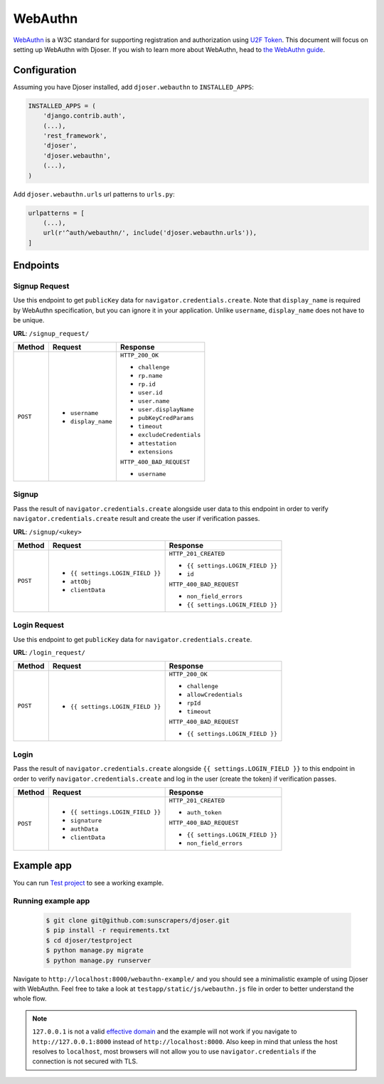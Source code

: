 ========
WebAuthn
========

`WebAuthn <https://webauthn.io/>`_ is a W3C standard for supporting registration and authorization using `U2F Token <https://en.wikipedia.org/wiki/Universal_2nd_Factor>`_. This document will focus on setting up WebAuthn with Djoser. If you wish to learn more about WebAuthn, head to `the WebAuthn guide <https://webauthn.guide/>`_.


Configuration
=============

Assuming you have Djoser installed, add ``djoser.webauthn`` to ``INSTALLED_APPS``:

.. code-block:: python

    INSTALLED_APPS = (
        'django.contrib.auth',
        (...),
        'rest_framework',
        'djoser',
        'djoser.webauthn',
        (...),
    )


Add ``djoser.webauthn.urls`` url patterns to ``urls.py``:

.. code-block:: python

    urlpatterns = [
        (...),
        url(r'^auth/webauthn/', include('djoser.webauthn.urls')),
    ]



Endpoints
=========

Signup Request
--------------

Use this endpoint to get ``publicKey`` data for ``navigator.credentials.create``. Note that ``display_name`` is required by WebAuthn specification, but you can ignore it in your application. Unlike ``username``, ``display_name`` does not have to be unique.

**URL**: ``/signup_request/``

+----------+---------------------------------+----------------------------------+
| Method   |           Request               |           Response               |
+==========+=================================+==================================+
| ``POST`` | * ``username``                  | ``HTTP_200_OK``                  |
|          | * ``display_name``              |                                  |
|          |                                 | * ``challenge``                  |
|          |                                 | * ``rp.name``                    |
|          |                                 | * ``rp.id``                      |
|          |                                 | * ``user.id``                    |
|          |                                 | * ``user.name``                  |
|          |                                 | * ``user.displayName``           |
|          |                                 | * ``pubKeyCredParams``           |
|          |                                 | * ``timeout``                    |
|          |                                 | * ``excludeCredentials``         |
|          |                                 | * ``attestation``                |
|          |                                 | * ``extensions``                 |
|          |                                 |                                  |
|          |                                 | ``HTTP_400_BAD_REQUEST``         |
|          |                                 |                                  |
|          |                                 | * ``username``                   |
+----------+---------------------------------+----------------------------------+


Signup
------

Pass the result of ``navigator.credentials.create`` alongside user data to this endpoint in order to verify ``navigator.credentials.create`` result and create the user if verification passes.

**URL**: ``/signup/<ukey>``


+----------+---------------------------------+----------------------------------+
| Method   |           Request               |           Response               |
+==========+=================================+==================================+
| ``POST`` | * ``{{ settings.LOGIN_FIELD }}``| ``HTTP_201_CREATED``             |
|          | * ``attObj``                    |                                  |
|          | * ``clientData``                | * ``{{ settings.LOGIN_FIELD }}`` |
|          |                                 | * ``id``                         |
|          |                                 |                                  |
|          |                                 | ``HTTP_400_BAD_REQUEST``         |
|          |                                 |                                  |
|          |                                 | * ``non_field_errors``           |
|          |                                 | * ``{{ settings.LOGIN_FIELD }}`` |
+----------+---------------------------------+----------------------------------+


Login Request
-------------

Use this endpoint to get ``publicKey`` data for ``navigator.credentials.create``.


**URL**: ``/login_request/``


+----------+----------------------------------+-----------------------------------+
| Method   |           Request                |           Response                |
+==========+==================================+===================================+
| ``POST`` | * ``{{ settings.LOGIN_FIELD }}`` | ``HTTP_200_OK``                   |
|          |                                  |                                   |
|          |                                  | * ``challenge``                   |
|          |                                  | * ``allowCredentials``            |
|          |                                  | * ``rpId``                        |
|          |                                  | * ``timeout``                     |
|          |                                  |                                   |
|          |                                  | ``HTTP_400_BAD_REQUEST``          |
|          |                                  |                                   |
|          |                                  | * ``{{ settings.LOGIN_FIELD }}``  |
+----------+----------------------------------+-----------------------------------+


Login
-----

Pass the result of ``navigator.credentials.create`` alongside ``{{ settings.LOGIN_FIELD }}`` to this endpoint in order to verify ``navigator.credentials.create`` and log in the user (create the token) if verification passes.


+----------+---------------------------------+----------------------------------+
| Method   |           Request               |           Response               |
+==========+=================================+==================================+
| ``POST`` | * ``{{ settings.LOGIN_FIELD }}``| ``HTTP_201_CREATED``             |
|          | * ``signature``                 |                                  |
|          | * ``authData``                  | * ``auth_token``                 |
|          | * ``clientData``                |                                  |
|          |                                 |                                  |
|          |                                 | ``HTTP_400_BAD_REQUEST``         |
|          |                                 |                                  |
|          |                                 | * ``{{ settings.LOGIN_FIELD }}`` |
|          |                                 | * ``non_field_errors``           |
+----------+---------------------------------+----------------------------------+


Example app
===========

You can run `Test project <https://github.com/sunscrapers/djoser/tree/master/testproject>`_ to see a working example.

Running example app
-------------------

    .. code-block:: bash
    
        $ git clone git@github.com:sunscrapers/djoser.git
        $ pip install -r requirements.txt
        $ cd djoser/testproject
        $ python manage.py migrate
        $ python manage.py runserver

Navigate to ``http://localhost:8000/webauthn-example/`` and you should see a minimalistic example of using Djoser with WebAuthn. Feel free to take a look at ``testapp/static/js/webauthn.js`` file in order to better understand the whole flow.

.. note::

   ``127.0.0.1`` is not a valid `effective domain <https://html.spec.whatwg.org/multipage/origin.html#concept-origin-effective-domain>`_ and the example will not work if you navigate to ``http://127.0.0.1:8000`` instead of ``http://localhost:8000``. Also keep in mind that unless the host resolves to ``localhost``, most browsers will not allow you to use ``navigator.credentials`` if the connection is not secured with TLS.
